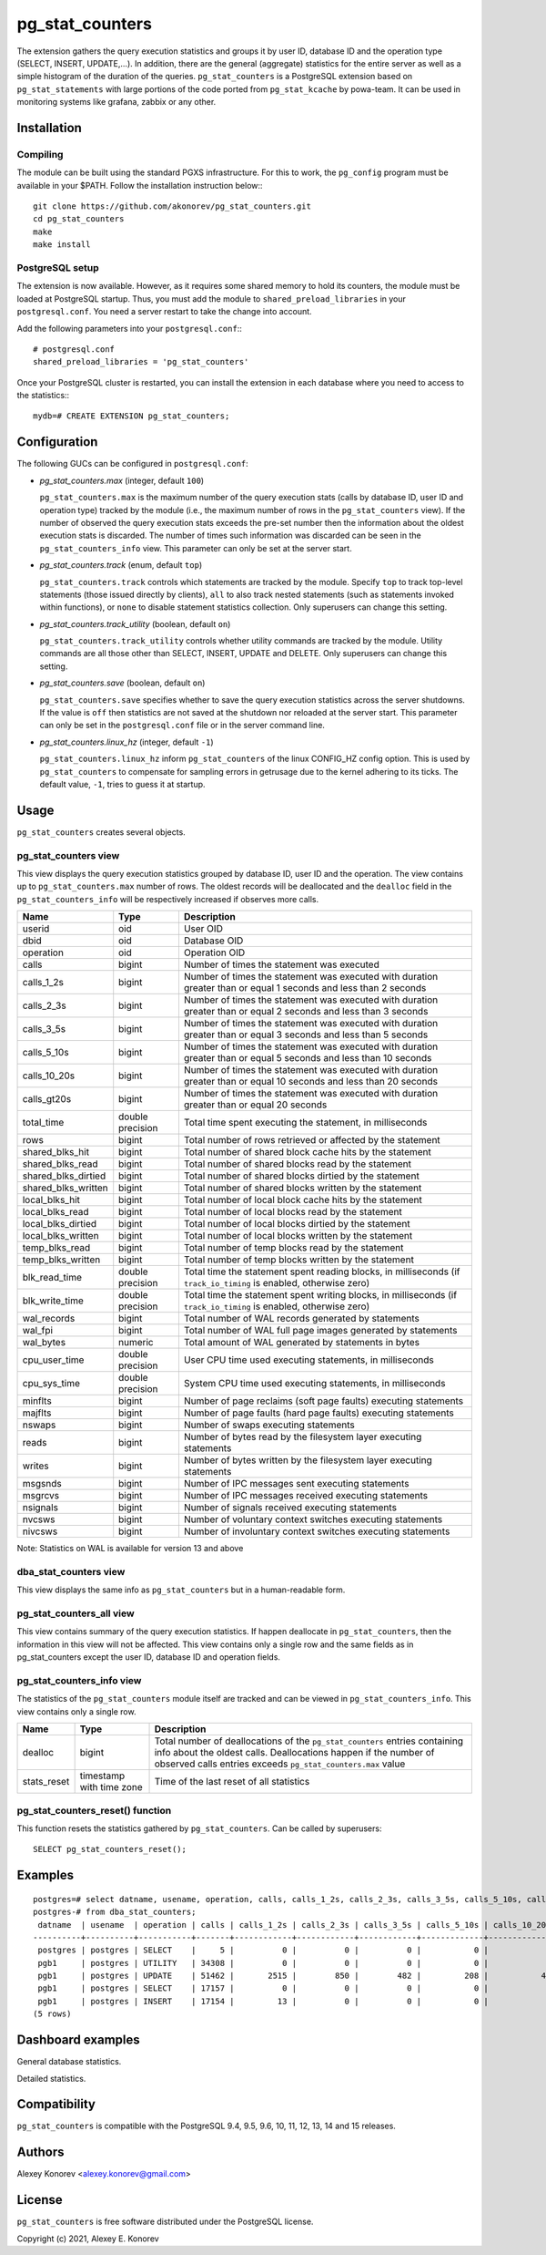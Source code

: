 pg_stat_counters
================

The extension gathers the query execution statistics and groups it by user ID, database ID and 
the operation type (SELECT, INSERT, UPDATE,...). In addition, there are the general (aggregate)
statistics for the entire server as well as a simple histogram of the duration of the queries.
``pg_stat_counters`` is a PostgreSQL extension based on ``pg_stat_statements`` with large portions
of the code ported from ``pg_stat_kcache`` by powa-team. It can be used in monitoring systems like 
grafana, zabbix or any other.


Installation
------------

Compiling
~~~~~~~~~

The module can be built using the standard PGXS infrastructure. For this to work, the ``pg_config``
program must be available in your $PATH. Follow the installation instruction below:::

 git clone https://github.com/akonorev/pg_stat_counters.git
 cd pg_stat_counters
 make
 make install

PostgreSQL setup
~~~~~~~~~~~~~~~~

The extension is now available. However, as it requires some shared memory to hold its counters, 
the module must be loaded at PostgreSQL startup. Thus, you must add the module to 
``shared_preload_libraries`` in your ``postgresql.conf``. You need a server restart to take the
change into account.

Add the following parameters into your ``postgresql.conf``:::

 # postgresql.conf
 shared_preload_libraries = 'pg_stat_counters'

Once your PostgreSQL cluster is restarted, you can install the extension in each database 
where you need to access to the statistics:::

 mydb=# CREATE EXTENSION pg_stat_counters;


Configuration
-------------

The following GUCs can be configured in ``postgresql.conf``:

- *pg_stat_counters.max* (integer, default ``100``) 
  
  ``pg_stat_counters.max`` is the maximum number of the query execution stats (calls by database ID,
  user ID and operation type) tracked by the module (i.e., the maximum number of rows in the 
  ``pg_stat_counters`` view). If the number of observed the query execution stats exceeds the pre-set
  number then the information about the oldest execution stats is discarded. The number of times 
  such information was discarded can be seen in the ``pg_stat_counters_info`` view. This parameter
  can only be set at the server start.

- *pg_stat_counters.track* (enum, default ``top``)
 
  ``pg_stat_counters.track`` controls which statements are tracked by the module. Specify ``top``
  to track top-level statements (those issued directly by clients), ``all`` to also track nested 
  statements (such as statements invoked within functions), or ``none`` to disable statement
  statistics collection. Only superusers can change this setting.

- *pg_stat_counters.track_utility* (boolean, default ``on``)
  
  ``pg_stat_counters.track_utility`` controls whether utility commands are tracked by the module. 
  Utility commands are all those other than SELECT, INSERT, UPDATE and DELETE. Only superusers 
  can change this setting.

- *pg_stat_counters.save* (boolean, default ``on``)

  ``pg_stat_counters.save`` specifies whether to save the query execution statistics across the
  server shutdowns. If the value is ``off`` then statistics are not saved at the shutdown nor
  reloaded at the server start. This parameter can only be set in the ``postgresql.conf`` 
  file or in the server command line.

- *pg_stat_counters.linux_hz* (integer, default ``-1``)
  
  ``pg_stat_counters.linux_hz`` inform ``pg_stat_counters`` of the linux CONFIG_HZ config option.
  This is used by ``pg_stat_counters`` to compensate for sampling errors in getrusage due to the
  kernel adhering to its ticks. The default value, ``-1``, tries to guess it at startup.


Usage
-----

``pg_stat_counters`` creates several objects.

pg_stat_counters view
~~~~~~~~~~~~~~~~~~~~~

This view displays the query execution statistics grouped by database ID, user ID and the operation. The view
contains up to ``pg_stat_counters.max`` number of rows. The oldest records will be deallocated and the
``dealloc`` field in the ``pg_stat_counters_info`` will be respectively increased if observes more calls.

+---------------------+------------------+----------------------------------------------------------------------+
| Name                | Type             | Description                                                          |
+=====================+==================+======================================================================+
| userid              | oid              | User OID                                                             |
+---------------------+------------------+----------------------------------------------------------------------+
| dbid                | oid              | Database OID                                                         |
+---------------------+------------------+----------------------------------------------------------------------+
| operation           | oid              | Operation OID                                                        |
+---------------------+------------------+----------------------------------------------------------------------+
| calls               | bigint           | Number of times the statement was executed                           |
+---------------------+------------------+----------------------------------------------------------------------+
| calls_1_2s          | bigint           | Number of times the statement was executed with duration             |
|                     |                  | greater than or equal 1 seconds and less than 2 seconds              |
+---------------------+------------------+----------------------------------------------------------------------+
| calls_2_3s          | bigint           | Number of times the statement was executed with duration             |
|                     |                  | greater than or equal 2 seconds and less than 3 seconds              |
+---------------------+------------------+----------------------------------------------------------------------+
| calls_3_5s          | bigint           | Number of times the statement was executed with duration             |
|                     |                  | greater than or equal 3 seconds and less than 5 seconds              |
+---------------------+------------------+----------------------------------------------------------------------+
| calls_5_10s         | bigint           | Number of times the statement was executed with duration             |
|                     |                  | greater than or equal 5 seconds and less than 10 seconds             |
+---------------------+------------------+----------------------------------------------------------------------+
| calls_10_20s        | bigint           | Number of times the statement was executed with duration             |
|                     |                  | greater than or equal 10 seconds and less than 20 seconds            |
+---------------------+------------------+----------------------------------------------------------------------+
| calls_gt20s         | bigint           | Number of times the statement was executed with duration             |
|                     |                  | greater than or equal 20 seconds                                     |
+---------------------+------------------+----------------------------------------------------------------------+
| total_time          | double precision | Total time spent executing the statement, in milliseconds            |
+---------------------+------------------+----------------------------------------------------------------------+
| rows                | bigint           | Total number of rows retrieved or affected by the statement          | 
+---------------------+------------------+----------------------------------------------------------------------+
| shared_blks_hit     | bigint           | Total number of shared block cache hits by the statement             |
+---------------------+------------------+----------------------------------------------------------------------+
| shared_blks_read    | bigint           | Total number of shared blocks read by the statement                  |
+---------------------+------------------+----------------------------------------------------------------------+
| shared_blks_dirtied | bigint           | Total number of shared blocks dirtied by the statement               |
+---------------------+------------------+----------------------------------------------------------------------+
| shared_blks_written | bigint           | Total number of shared blocks written by the statement               |
+---------------------+------------------+----------------------------------------------------------------------+
| local_blks_hit      | bigint           | Total number of local block cache hits by the statement              |
+---------------------+------------------+----------------------------------------------------------------------+
| local_blks_read     | bigint           | Total number of local blocks read by the statement                   |
+---------------------+------------------+----------------------------------------------------------------------+
| local_blks_dirtied  | bigint           | Total number of local blocks dirtied by the statement                |
+---------------------+------------------+----------------------------------------------------------------------+
| local_blks_written  | bigint           | Total number of local blocks written by the statement                |
+---------------------+------------------+----------------------------------------------------------------------+
| temp_blks_read      | bigint           | Total number of temp blocks read by the statement                    |
+---------------------+------------------+----------------------------------------------------------------------+
| temp_blks_written   | bigint           | Total number of temp blocks written by the statement                 |
+---------------------+------------------+----------------------------------------------------------------------+
| blk_read_time       | double precision | Total time the statement spent reading blocks, in milliseconds       |
|                     |                  | (if ``track_io_timing`` is enabled, otherwise zero)                  |
+---------------------+------------------+----------------------------------------------------------------------+
| blk_write_time      | double precision | Total time the statement spent writing blocks, in milliseconds       |
|                     |                  | (if ``track_io_timing`` is enabled, otherwise zero)                  |
+---------------------+------------------+----------------------------------------------------------------------+
| wal_records         | bigint           | Total number of WAL records generated by statements                  |
+---------------------+------------------+----------------------------------------------------------------------+
| wal_fpi             | bigint           | Total number of WAL full page images generated by statements         |
+---------------------+------------------+----------------------------------------------------------------------+
| wal_bytes           | numeric          | Total amount of WAL generated by statements in bytes                 |
+---------------------+------------------+----------------------------------------------------------------------+
| cpu_user_time       | double precision | User CPU time used executing statements, in milliseconds             |
+---------------------+------------------+----------------------------------------------------------------------+
| cpu_sys_time        | double precision | System CPU time used executing statements, in milliseconds           |
+---------------------+------------------+----------------------------------------------------------------------+
| minflts             | bigint           | Number of page reclaims (soft page faults) executing statements      |
+---------------------+------------------+----------------------------------------------------------------------+
| majflts             | bigint           | Number of page faults (hard page faults) executing statements        |
+---------------------+------------------+----------------------------------------------------------------------+
| nswaps              | bigint           | Number of swaps executing statements                                 |
+---------------------+------------------+----------------------------------------------------------------------+
| reads               | bigint           | Number of bytes read by the filesystem layer executing statements    |
+---------------------+------------------+----------------------------------------------------------------------+
| writes              | bigint           | Number of bytes written by the filesystem layer executing statements |
+---------------------+------------------+----------------------------------------------------------------------+
| msgsnds             | bigint           | Number of IPC messages sent executing statements                     |
+---------------------+------------------+----------------------------------------------------------------------+
| msgrcvs             | bigint           | Number of IPC messages received executing statements                 |
+---------------------+------------------+----------------------------------------------------------------------+
| nsignals            | bigint           | Number of signals received executing statements                      |
+---------------------+------------------+----------------------------------------------------------------------+
| nvcsws              | bigint           | Number of voluntary context switches executing statements            |
+---------------------+------------------+----------------------------------------------------------------------+
| nivcsws             | bigint           | Number of involuntary context switches executing statements          |
+---------------------+------------------+----------------------------------------------------------------------+

Note: Statistics on WAL is available for version 13 and above

dba_stat_counters view
~~~~~~~~~~~~~~~~~~~~~~

This view displays the same info as ``pg_stat_counters`` but in a human-readable form.


pg_stat_counters_all view
~~~~~~~~~~~~~~~~~~~~~~~~~

This view contains summary of the query execution statistics. If happen deallocate in
``pg_stat_counters``, then the information in this view will not be affected. This view
contains only a single row and the same fields as in pg_stat_counters except the user ID, 
database ID and operation fields.


pg_stat_counters_info view
~~~~~~~~~~~~~~~~~~~~~~~~~~

The statistics of the ``pg_stat_counters`` module itself are tracked and can be viewed 
in ``pg_stat_counters_info``. This view contains only a single row.

+----------------+----------------+------------------------------------------------------------------------------+
| Name           | Type           | Description                                                                  |
+================+================+==============================================================================+
| dealloc        | bigint         | Total number of deallocations of the ``pg_stat_counters`` entries containing |
|                |                | info about the oldest calls. Deallocations happen if the number of observed  |
|                |                | calls entries exceeds ``pg_stat_counters.max`` value                         |
+----------------+----------------+------------------------------------------------------------------------------+
| stats_reset    | timestamp with | Time of the last reset of all statistics                                     |
|                | time zone      |                                                                              |
+----------------+----------------+------------------------------------------------------------------------------+


pg_stat_counters_reset() function
~~~~~~~~~~~~~~~~~~~~~~~~~~~~~~~~~

This function resets the statistics gathered by ``pg_stat_counters``. Can be called by superusers::

 SELECT pg_stat_counters_reset();

 
Examples
--------
::

 postgres=# select datname, usename, operation, calls, calls_1_2s, calls_2_3s, calls_3_5s, calls_5_10s, calls_10_20s, calls_gt20s, total_time
 postgres-# from dba_stat_counters;
  datname  | usename  | operation | calls | calls_1_2s | calls_2_3s | calls_3_5s | calls_5_10s | calls_10_20s | calls_gt20s |    total_time    
 ----------+----------+-----------+-------+------------+------------+------------+-------------+--------------+-------------+------------------
  postgres | postgres | SELECT    |     5 |          0 |          0 |          0 |           0 |            0 |           0 |        48.962593
  pgb1     | postgres | UTILITY   | 34308 |          0 |          0 |          0 |           0 |            0 |           0 | 114.228314999999
  pgb1     | postgres | UPDATE    | 51462 |       2515 |        850 |        482 |         208 |           41 |           2 | 15927293.5513021
  pgb1     | postgres | SELECT    | 17157 |          0 |          0 |          0 |           0 |            0 |           0 |      1554.865629
  pgb1     | postgres | INSERT    | 17154 |         13 |          0 |          0 |           0 |            0 |           0 |     41394.959959
 (5 rows)

Dashboard examples
------------------

General database statistics.

.. image:: doc/grafana1.png

.. image:: doc/grafana2.png

.. image:: doc/grafana3.png

Detailed statistics.

.. image:: doc/grafana4.png


Compatibility
-------------

``pg_stat_counters`` is compatible with the PostgreSQL 9.4, 9.5, 9.6, 10, 11, 12, 13, 14 and 15 releases.

Authors
-------

Alexey Konorev <alexey.konorev@gmail.com>

License
-------

``pg_stat_counters`` is free software distributed under the PostgreSQL license.

Copyright (c) 2021, Alexey E. Konorev


